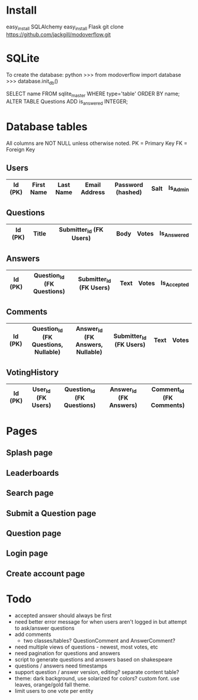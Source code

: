 * Install
easy_install SQLAlchemy
easy_install Flask
git clone https://github.com/jackgill/modoverflow.git
* SQLite
To create the database:
python
>>> from modoverflow import database
>>> database.init_db()

SELECT name FROM sqlite_master WHERE type='table' ORDER BY name;
ALTER TABLE Questions ADD is_answered INTEGER;
* Database tables
All columns are NOT NULL unless otherwise noted.
PK = Primary Key
FK = Foreign Key
** Users
|---------+------------+-----------+---------------+-------------------+------+----------|
| Id (PK) | First Name | Last Name | Email Address | Password (hashed) | Salt | Is_Admin |
|---------+------------+-----------+---------------+-------------------+------+----------|
** Questions
|---------+-------+-------------------------+------+-------+-------------|
| Id (PK) | Title | Submitter_Id (FK Users) | Body | Votes | Is_Answered |
|---------+-------+-------------------------+------+-------+-------------|
** Answers
|---------+----------------------------+-------------------------+------+-------+-------------|
| Id (PK) | Question_Id (FK Questions) | Submitter_Id (FK Users) | Text | Votes | Is_Accepted |
|---------+----------------------------+-------------------------+------+-------+-------------|
** Comments
|---------+--------------------------------------+----------------------------------+-------------------------+------+-------|
| Id (PK) | Question_Id (FK Questions, Nullable) | Answer_Id (FK Answers, Nullable) | Submitter_Id (FK Users) | Text | Votes |
|---------+--------------------------------------+----------------------------------+-------------------------+------+-------|
** VotingHistory
|---------+--------------------+----------------------------+-------------------------+--------------------------|
| Id (PK) | User_Id (FK Users) | Question_Id (FK Questions) | Answer_Id  (FK Answers) | Comment_Id (FK Comments) |
|---------+--------------------+----------------------------+-------------------------+--------------------------|
* Pages
** Splash page
** Leaderboards
** Search page
** Submit a Question page
** Question page
** Login page
** Create account page
* Todo
- accepted answer should always be first
- need better error message for when users aren't logged in but attempt to ask/answer questions
- add comments
  - two classes/tables? QuestionComment and AnswerComment?
- need multiple views of questions - newest, most votes, etc
- need pagination for questions and answers
- script to generate questions and answers based on shakespeare
- questions / answers need timestamps
- support question / answer version, editing? separate content table?
- theme: dark background, use solarized for colors? custom font. use leaves, orange/gold fall theme.
- limit users to one vote per entity

